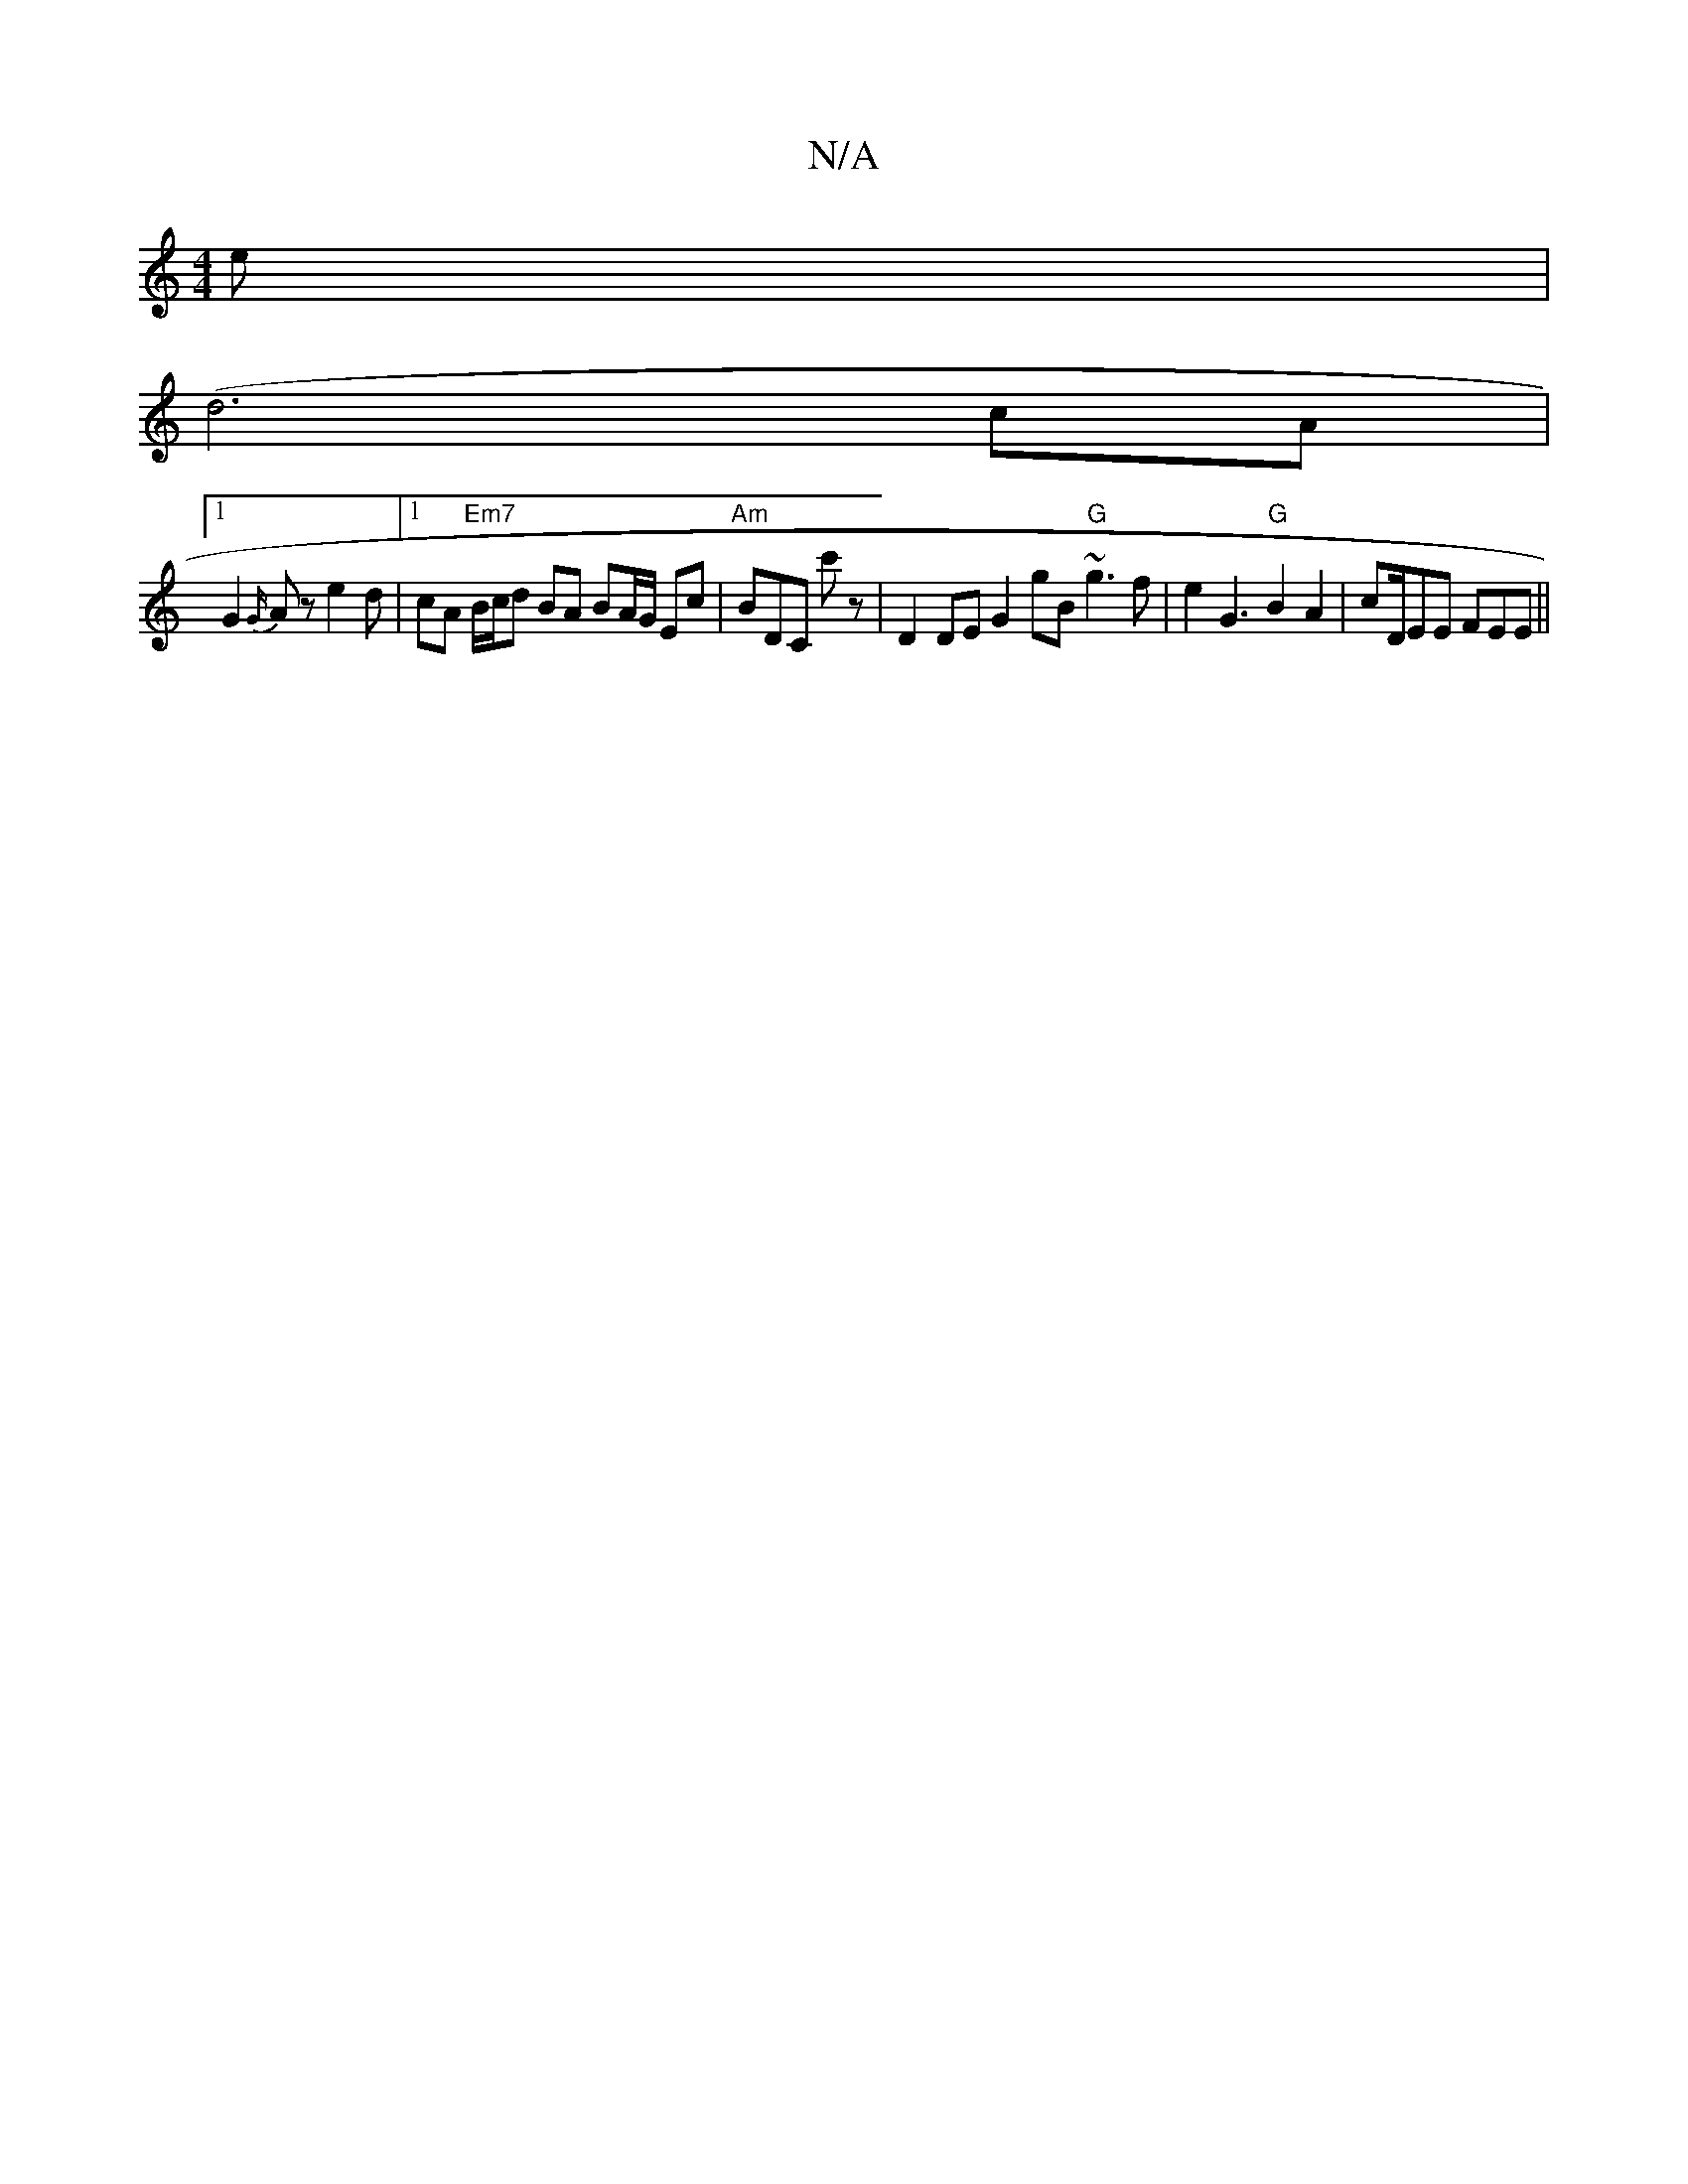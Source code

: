 X:1
T:N/A
M:4/4
R:N/A
K:Cmajor
3e |
(d6 cA |1
G2 {G/}A z e2d |1 cA "Em7"B/c/d BA BA/G/ Ec |"Am" BDC c'z’ | D2 DE G2gB "G" ~g3f | e2 G3 "G" B2 A2 | cD/EE FEE ||

|: c3 | eAf edf | edB cAF | DFE A2 G AFD | G4 E/ E3 D/G/ | AG ED | B6 